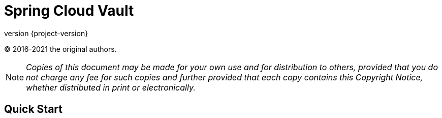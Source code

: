 [[spring-cloud-vault]]
= Spring Cloud Vault
:page-section-summary-toc: 1
:page-section-summary-toc: 1
:github: https://github.com/spring-cloud/spring-cloud-vault
:githubmaster: {github}/tree/master
:revnumber: {project-version}
:docslink: {githubmaster}/docs/src/main/asciidoc
:nofooter:

(C) 2016-2021 the original authors.

NOTE: _Copies of this document may be made for your own use and for distribution to others, provided that you do not charge any fee for such copies and further provided that each copy contains this Copyright Notice, whether distributed in print or electronically._




[[quick-start]]
== Quick Start






